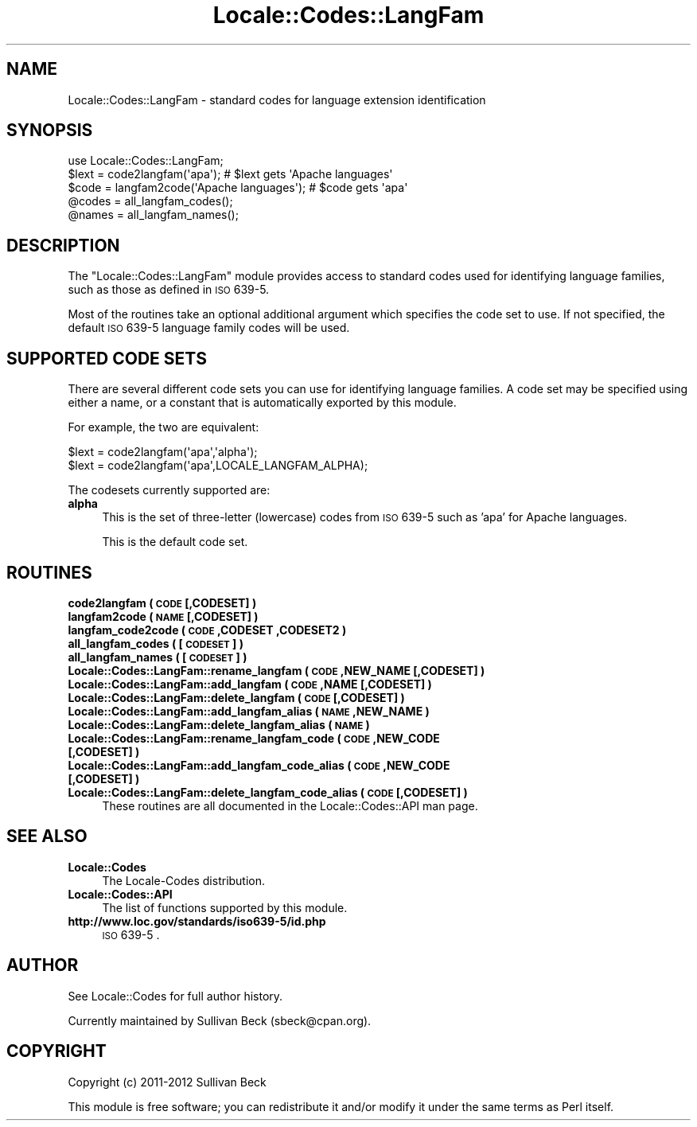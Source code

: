 .\" Automatically generated by Pod::Man 2.25 (Pod::Simple 3.20)
.\"
.\" Standard preamble:
.\" ========================================================================
.de Sp \" Vertical space (when we can't use .PP)
.if t .sp .5v
.if n .sp
..
.de Vb \" Begin verbatim text
.ft CW
.nf
.ne \\$1
..
.de Ve \" End verbatim text
.ft R
.fi
..
.\" Set up some character translations and predefined strings.  \*(-- will
.\" give an unbreakable dash, \*(PI will give pi, \*(L" will give a left
.\" double quote, and \*(R" will give a right double quote.  \*(C+ will
.\" give a nicer C++.  Capital omega is used to do unbreakable dashes and
.\" therefore won't be available.  \*(C` and \*(C' expand to `' in nroff,
.\" nothing in troff, for use with C<>.
.tr \(*W-
.ds C+ C\v'-.1v'\h'-1p'\s-2+\h'-1p'+\s0\v'.1v'\h'-1p'
.ie n \{\
.    ds -- \(*W-
.    ds PI pi
.    if (\n(.H=4u)&(1m=24u) .ds -- \(*W\h'-12u'\(*W\h'-12u'-\" diablo 10 pitch
.    if (\n(.H=4u)&(1m=20u) .ds -- \(*W\h'-12u'\(*W\h'-8u'-\"  diablo 12 pitch
.    ds L" ""
.    ds R" ""
.    ds C` ""
.    ds C' ""
'br\}
.el\{\
.    ds -- \|\(em\|
.    ds PI \(*p
.    ds L" ``
.    ds R" ''
'br\}
.\"
.\" Escape single quotes in literal strings from groff's Unicode transform.
.ie \n(.g .ds Aq \(aq
.el       .ds Aq '
.\"
.\" If the F register is turned on, we'll generate index entries on stderr for
.\" titles (.TH), headers (.SH), subsections (.SS), items (.Ip), and index
.\" entries marked with X<> in POD.  Of course, you'll have to process the
.\" output yourself in some meaningful fashion.
.ie \nF \{\
.    de IX
.    tm Index:\\$1\t\\n%\t"\\$2"
..
.    nr % 0
.    rr F
.\}
.el \{\
.    de IX
..
.\}
.\"
.\" Accent mark definitions (@(#)ms.acc 1.5 88/02/08 SMI; from UCB 4.2).
.\" Fear.  Run.  Save yourself.  No user-serviceable parts.
.    \" fudge factors for nroff and troff
.if n \{\
.    ds #H 0
.    ds #V .8m
.    ds #F .3m
.    ds #[ \f1
.    ds #] \fP
.\}
.if t \{\
.    ds #H ((1u-(\\\\n(.fu%2u))*.13m)
.    ds #V .6m
.    ds #F 0
.    ds #[ \&
.    ds #] \&
.\}
.    \" simple accents for nroff and troff
.if n \{\
.    ds ' \&
.    ds ` \&
.    ds ^ \&
.    ds , \&
.    ds ~ ~
.    ds /
.\}
.if t \{\
.    ds ' \\k:\h'-(\\n(.wu*8/10-\*(#H)'\'\h"|\\n:u"
.    ds ` \\k:\h'-(\\n(.wu*8/10-\*(#H)'\`\h'|\\n:u'
.    ds ^ \\k:\h'-(\\n(.wu*10/11-\*(#H)'^\h'|\\n:u'
.    ds , \\k:\h'-(\\n(.wu*8/10)',\h'|\\n:u'
.    ds ~ \\k:\h'-(\\n(.wu-\*(#H-.1m)'~\h'|\\n:u'
.    ds / \\k:\h'-(\\n(.wu*8/10-\*(#H)'\z\(sl\h'|\\n:u'
.\}
.    \" troff and (daisy-wheel) nroff accents
.ds : \\k:\h'-(\\n(.wu*8/10-\*(#H+.1m+\*(#F)'\v'-\*(#V'\z.\h'.2m+\*(#F'.\h'|\\n:u'\v'\*(#V'
.ds 8 \h'\*(#H'\(*b\h'-\*(#H'
.ds o \\k:\h'-(\\n(.wu+\w'\(de'u-\*(#H)/2u'\v'-.3n'\*(#[\z\(de\v'.3n'\h'|\\n:u'\*(#]
.ds d- \h'\*(#H'\(pd\h'-\w'~'u'\v'-.25m'\f2\(hy\fP\v'.25m'\h'-\*(#H'
.ds D- D\\k:\h'-\w'D'u'\v'-.11m'\z\(hy\v'.11m'\h'|\\n:u'
.ds th \*(#[\v'.3m'\s+1I\s-1\v'-.3m'\h'-(\w'I'u*2/3)'\s-1o\s+1\*(#]
.ds Th \*(#[\s+2I\s-2\h'-\w'I'u*3/5'\v'-.3m'o\v'.3m'\*(#]
.ds ae a\h'-(\w'a'u*4/10)'e
.ds Ae A\h'-(\w'A'u*4/10)'E
.    \" corrections for vroff
.if v .ds ~ \\k:\h'-(\\n(.wu*9/10-\*(#H)'\s-2\u~\d\s+2\h'|\\n:u'
.if v .ds ^ \\k:\h'-(\\n(.wu*10/11-\*(#H)'\v'-.4m'^\v'.4m'\h'|\\n:u'
.    \" for low resolution devices (crt and lpr)
.if \n(.H>23 .if \n(.V>19 \
\{\
.    ds : e
.    ds 8 ss
.    ds o a
.    ds d- d\h'-1'\(ga
.    ds D- D\h'-1'\(hy
.    ds th \o'bp'
.    ds Th \o'LP'
.    ds ae ae
.    ds Ae AE
.\}
.rm #[ #] #H #V #F C
.\" ========================================================================
.\"
.IX Title "Locale::Codes::LangFam 3pm"
.TH Locale::Codes::LangFam 3pm "2012-10-11" "perl v5.16.2" "Perl Programmers Reference Guide"
.\" For nroff, turn off justification.  Always turn off hyphenation; it makes
.\" way too many mistakes in technical documents.
.if n .ad l
.nh
.SH "NAME"
Locale::Codes::LangFam \- standard codes for language extension identification
.SH "SYNOPSIS"
.IX Header "SYNOPSIS"
.Vb 1
\&   use Locale::Codes::LangFam;
\&
\&   $lext = code2langfam(\*(Aqapa\*(Aq);                 # $lext gets \*(AqApache languages\*(Aq
\&   $code = langfam2code(\*(AqApache languages\*(Aq);    # $code gets \*(Aqapa\*(Aq
\&
\&   @codes   = all_langfam_codes();
\&   @names   = all_langfam_names();
.Ve
.SH "DESCRIPTION"
.IX Header "DESCRIPTION"
The \f(CW\*(C`Locale::Codes::LangFam\*(C'\fR module provides access to standard codes
used for identifying language families, such as those as defined in
\&\s-1ISO\s0 639\-5.
.PP
Most of the routines take an optional additional argument which
specifies the code set to use. If not specified, the default \s-1ISO\s0 639\-5
language family codes will be used.
.SH "SUPPORTED CODE SETS"
.IX Header "SUPPORTED CODE SETS"
There are several different code sets you can use for identifying
language families. A code set may be specified using either a name, or a
constant that is automatically exported by this module.
.PP
For example, the two are equivalent:
.PP
.Vb 2
\&   $lext = code2langfam(\*(Aqapa\*(Aq,\*(Aqalpha\*(Aq);
\&   $lext = code2langfam(\*(Aqapa\*(Aq,LOCALE_LANGFAM_ALPHA);
.Ve
.PP
The codesets currently supported are:
.IP "\fBalpha\fR" 4
.IX Item "alpha"
This is the set of three-letter (lowercase) codes from \s-1ISO\s0 639\-5
such as 'apa' for Apache languages.
.Sp
This is the default code set.
.SH "ROUTINES"
.IX Header "ROUTINES"
.IP "\fBcode2langfam ( \s-1CODE\s0 [,CODESET] )\fR" 4
.IX Item "code2langfam ( CODE [,CODESET] )"
.PD 0
.IP "\fBlangfam2code ( \s-1NAME\s0 [,CODESET] )\fR" 4
.IX Item "langfam2code ( NAME [,CODESET] )"
.IP "\fBlangfam_code2code ( \s-1CODE\s0 ,CODESET ,CODESET2 )\fR" 4
.IX Item "langfam_code2code ( CODE ,CODESET ,CODESET2 )"
.IP "\fBall_langfam_codes ( [\s-1CODESET\s0] )\fR" 4
.IX Item "all_langfam_codes ( [CODESET] )"
.IP "\fBall_langfam_names ( [\s-1CODESET\s0] )\fR" 4
.IX Item "all_langfam_names ( [CODESET] )"
.IP "\fBLocale::Codes::LangFam::rename_langfam  ( \s-1CODE\s0 ,NEW_NAME [,CODESET] )\fR" 4
.IX Item "Locale::Codes::LangFam::rename_langfam  ( CODE ,NEW_NAME [,CODESET] )"
.IP "\fBLocale::Codes::LangFam::add_langfam  ( \s-1CODE\s0 ,NAME [,CODESET] )\fR" 4
.IX Item "Locale::Codes::LangFam::add_langfam  ( CODE ,NAME [,CODESET] )"
.IP "\fBLocale::Codes::LangFam::delete_langfam  ( \s-1CODE\s0 [,CODESET] )\fR" 4
.IX Item "Locale::Codes::LangFam::delete_langfam  ( CODE [,CODESET] )"
.IP "\fBLocale::Codes::LangFam::add_langfam_alias  ( \s-1NAME\s0 ,NEW_NAME )\fR" 4
.IX Item "Locale::Codes::LangFam::add_langfam_alias  ( NAME ,NEW_NAME )"
.IP "\fBLocale::Codes::LangFam::delete_langfam_alias  ( \s-1NAME\s0 )\fR" 4
.IX Item "Locale::Codes::LangFam::delete_langfam_alias  ( NAME )"
.IP "\fBLocale::Codes::LangFam::rename_langfam_code  ( \s-1CODE\s0 ,NEW_CODE [,CODESET] )\fR" 4
.IX Item "Locale::Codes::LangFam::rename_langfam_code  ( CODE ,NEW_CODE [,CODESET] )"
.IP "\fBLocale::Codes::LangFam::add_langfam_code_alias  ( \s-1CODE\s0 ,NEW_CODE [,CODESET] )\fR" 4
.IX Item "Locale::Codes::LangFam::add_langfam_code_alias  ( CODE ,NEW_CODE [,CODESET] )"
.IP "\fBLocale::Codes::LangFam::delete_langfam_code_alias  ( \s-1CODE\s0 [,CODESET] )\fR" 4
.IX Item "Locale::Codes::LangFam::delete_langfam_code_alias  ( CODE [,CODESET] )"
.PD
These routines are all documented in the Locale::Codes::API man page.
.SH "SEE ALSO"
.IX Header "SEE ALSO"
.IP "\fBLocale::Codes\fR" 4
.IX Item "Locale::Codes"
The Locale-Codes distribution.
.IP "\fBLocale::Codes::API\fR" 4
.IX Item "Locale::Codes::API"
The list of functions supported by this module.
.IP "\fBhttp://www.loc.gov/standards/iso639\-5/id.php\fR" 4
.IX Item "http://www.loc.gov/standards/iso639-5/id.php"
\&\s-1ISO\s0 639\-5 .
.SH "AUTHOR"
.IX Header "AUTHOR"
See Locale::Codes for full author history.
.PP
Currently maintained by Sullivan Beck (sbeck@cpan.org).
.SH "COPYRIGHT"
.IX Header "COPYRIGHT"
.Vb 1
\&   Copyright (c) 2011\-2012 Sullivan Beck
.Ve
.PP
This module is free software; you can redistribute it and/or
modify it under the same terms as Perl itself.
